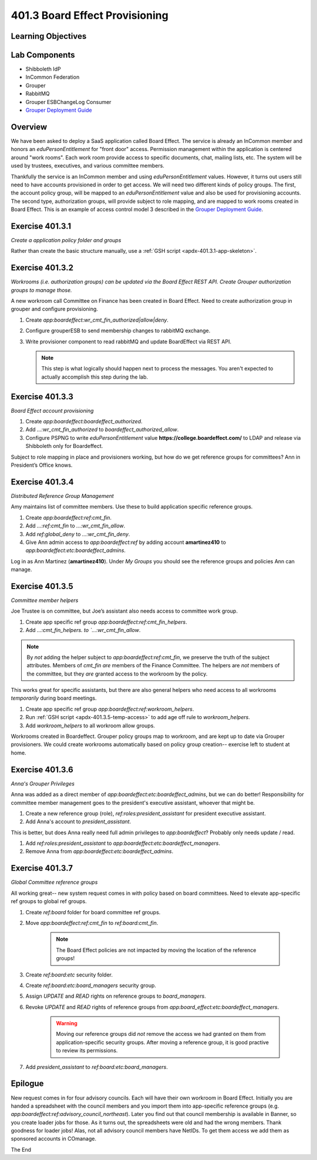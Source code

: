 ===============================
401.3 Board Effect Provisioning
===============================

-------------------
Learning Objectives
-------------------


--------------
Lab Components
--------------

* Shibboleth IdP
* InCommon Federation
* Grouper
* RabbitMQ
* Grouper ESBChangeLog Consumer
* `Grouper Deployment Guide`_

--------
Overview
--------

We have been asked to deploy a SaaS application called Board Effect. The
service is already an InCommon member and honors an `eduPersonEntitlement`
for "front door" access. Permission management within the application is
centered around "work rooms".  Each work room provide access to specific
documents, chat, mailing lists, etc.  The system will be used by trustees,
executives, and various committee members.

Thankfully the service is an InCommon member and using `eduPersonEntitlement`
values.  However, it turns out users still need to have accounts provisioned
in order to get access. We will need two different kinds of policy groups.
The first, the account policy group, will be mapped to an `eduPersonEntitlement`
value and also be used for provisioning accounts.  The second type,
authorization groups, will provide subject to role mapping, and are mapped
to work rooms created in Board Effect. This is an example of access control
model 3 described in the `Grouper Deployment Guide`_.

----------------
Exercise 401.3.1
----------------

*Create a application policy folder and groups*

Rather than create the basic structure manually, use a
:ref:`GSH script <apdx-401.3.1-app-skeleton>`.


----------------
Exercise 401.3.2
----------------

*Workrooms (i.e. authorization groups) can be updated via the Board Effect
REST API.  Create Grouper authorization groups to manage those.*

A new workroom call Committee on Finance has been created in Board Effect.
Need to create authorization group in grouper and configure provisioning.

#. Create `app:boardeffect:wr_cmt_fin_authorized|allow|deny`.
#. Configure grouperESB to send membership changes to rabbitMQ exchange.

   .. literalinclude:: examples/401.3.2-grouper-loader.properties
        :language: properties
        :lines: 102-118
        :caption: grouper-loader.properties
        :linenos:

   .. literalinclude:: examples/401.3.2-grouper.client.properties
        :language: properties
        :lines: 61-112
        :caption: grouper.client.properties
        :linenos:

#. Write provisioner component to read rabbitMQ and update BoardEffect via REST API.

   .. note::

        This step is what logically should happen next to process the messages.
        You aren't expected to actually accomplish this step during the lab.

----------------
Exercise 401.3.3
----------------

*Board Effect account provisioning*

#. Create `app:boardeffect:boardeffect_authorized`.
#. Add `...:wr_cmt_fin_authorized` to `boardeffect_authorized_allow`.
#. Configure PSPNG to write `eduPersonEntitlement` value
   **https://college.boardeffect.com/** to LDAP and release via Shibboleth only
   for Boardeffect.

   .. literalinclude:: examples/401.3.2-grouper-loader.properties
        :language: properties
        :lines: 92-100
        :emphasize-lines: 6
        :caption: grouper-loader.properties
        :linenos:

Subject to role mapping in place and provisioners working, but how do we get
reference groups for committees? Ann in President’s Office knows.

----------------
Exercise 401.3.4
----------------

*Distributed Reference Group Management*

Amy maintains list of committee members. Use these to build application specific
reference groups.

#. Create `app:boardeffect:ref:cmt_fin`.
#. Add `...:ref:cmt_fin` to `...:wr_cmt_fin_allow`.
#. Add `ref:global_deny` to `...:wr_cmt_fin_deny`.
#. Give Ann admin access to `app:boardeffect:ref` by adding account 
   **amartinez410** to `app:boardeffect:etc:boardeffect_admins`.

Log in as Ann Martinez (**amartinez410**).  Under *My Groups* you should see
the reference groups and policies Ann can manage.

----------------
Exercise 401.3.5
----------------

*Committee member helpers*

Joe Trustee is on committee, but Joe’s assistant also needs access to
committee work group.

#. Create app specific ref group `app:boardeffect:ref:cmt_fin_helpers`.
#. Add `...:cmt_fin_helpers. to `...:wr_cmt_fin_allow`.

.. note::

    By *not* adding the helper subject to `app:boardeffect:ref:cmt_fin`,
    we preserve the truth of the subject attributes.  Members of `cmt_fin`
    *are* members of the Finance Committee.  The helpers are *not* members
    of the committee, but they *are* granted access to the workroom by
    the policy.

This works great for specific assistants, but there are also general helpers
who need access to all workrooms *temporarily* during board meetings.

#. Create app specific ref group `app:boardeffect:ref:workroom_helpers`.
#. Run :ref:`GSH script <apdx-401.3.5-temp-access>` to add age off rule
   to `workroom_helpers`.
#. Add `workroom_helpers` to all workroom allow groups.

Workrooms created in Boardeffect.  Grouper policy groups map to workroom, and
are kept up to date via Grouper provisioners.  We could create workrooms
automatically based on policy group creation-- exercise left to student at home.

----------------
Exercise 401.3.6
----------------

*Anna's Grouper Privileges*

Anna was added as a direct member of `app:boardeffect:etc:boardeffect_admins`,
but we can do better!  Responsibility for committee member management goes to
the president's executive assistant, whoever that might be.

#. Create a new reference group (role), `ref:roles:president_assistant`
   for president executive assistant.
#. Add Anna's account to `president_assistant`.

This is better, but does Anna really need full admin privileges to
`app:boardeffect`?  Probably only needs update / read.

#. Add `ref:roles:president_assistant` to `app:boardeffect:etc:boardeffect_managers`.
#. Remove Anna from `app:boardeffect:etc:boardeffect_admins`.


----------------
Exercise 401.3.7
----------------

*Global Committee reference groups*

All working great-- new system request comes in with policy based on board
committees.  Need to elevate app-specific ref groups to global ref groups.

#. Create `ref:board` folder for board committee ref groups.
#. Move `app:boardeffect:ref:cmt_fin` to `ref:board:cmt_fin`.

    .. note::

        The Board Effect policies are not impacted by moving the location of
        the reference groups!

#. Create `ref:board:etc` security folder.
#. Create `ref:board:etc:board_managers` security group.
#. Assign *UPDATE* and *READ* rights on reference groups to `board_managers`.
#. Revoke *UPDATE* and *READ* rights of reference groups from `app:board_effect:etc:boardeffect_managers`.

    .. warning::

        Moving our reference groups did *not* remove the access we had granted
        on them from application-specific security groups.  After moving a
        reference group, it is good practive to review its permissions.

#. Add `president_assistant` to `ref:board:etc:board_managers`.


--------
Epilogue
--------

New request comes in for four advisory councils. Each will have their own
workroom in Board Effect.  Initially you are handed a spreadsheet with the
council members and you import them into app-specific reference groups 
(e.g. `app:boardeffect:ref:advisory_council_northeast`).  Later you find
out that council membership is available in Banner, so you create loader
jobs for those.  As it turns out, the spreadsheets were old and had the wrong
members.  Thank goodness for loader jobs!  Alas, not all advisory council
members have NetIDs.  To get them access we add them as sponsored accounts
in COmanage.

The End


.. _Grouper Deployment Guide: https://spaces.at.internet2.edu/display/Grouper/Grouper+Deployment+Guide+Work+-TIER+Program

